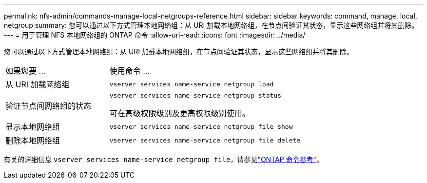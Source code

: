 ---
permalink: nfs-admin/commands-manage-local-netgroups-reference.html 
sidebar: sidebar 
keywords: command, manage, local, netgroup 
summary: 您可以通过以下方式管理本地网络组：从 URI 加载本地网络组，在节点间验证其状态，显示这些网络组并将其删除。 
---
= 用于管理 NFS 本地网络组的 ONTAP 命令
:allow-uri-read: 
:icons: font
:imagesdir: ../media/


[role="lead"]
您可以通过以下方式管理本地网络组：从 URI 加载本地网络组，在节点间验证其状态，显示这些网络组并将其删除。

[cols="35,65"]
|===


| 如果您要 ... | 使用命令 ... 


 a| 
从 URI 加载网络组
 a| 
`vserver services name-service netgroup load`



 a| 
验证节点间网络组的状态
 a| 
`vserver services name-service netgroup status`

可在高级权限级别及更高权限级别使用。



 a| 
显示本地网络组
 a| 
`vserver services name-service netgroup file show`



 a| 
删除本地网络组
 a| 
`vserver services name-service netgroup file delete`

|===
有关的详细信息 `vserver services name-service netgroup file`，请参见link:https://docs.netapp.com/us-en/ontap-cli/search.html?q=vserver+services+name-service+netgroup+file["ONTAP 命令参考"^]。
